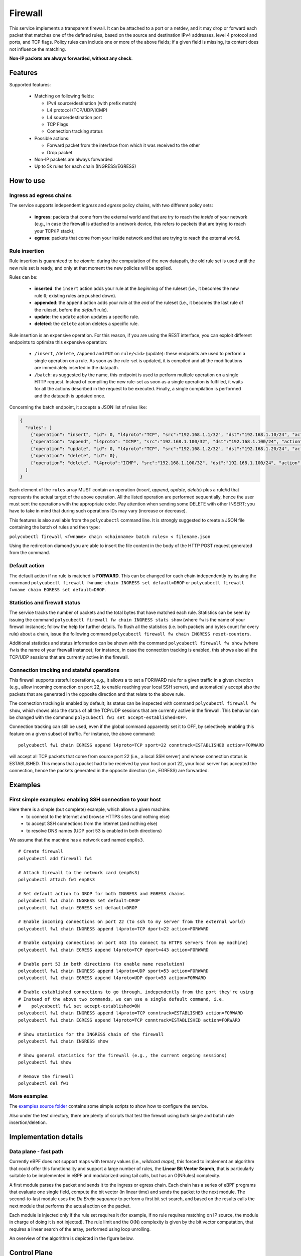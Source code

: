 Firewall
========

This service implements a transparent firewall. It can be attached to a port or a netdev, and it may drop or forward each packet that matches one of the defined rules, based on the source and destination IPv4 addresses, level 4 protocol and ports, and TCP flags.
Policy rules can include one or more of the above fields; if a given field is missing, its content does not influence the matching.

**Non-IP packets are always forwarded, without any check**.


Features
--------

Supported features:

  - Matching on following fields:

    - IPv4 source/destination (with prefix match)
    - L4 protocol (TCP/UDP/ICMP)
    - L4 source/destination port
    - TCP Flags
    - Connection tracking status

  - Possible actions:

    - Forward packet from the interface from which it was received to the other
    - Drop packet

  - Non-IP packets are always forwarded
  - Up to 5k rules for each chain (INGRESS/EGRESS)


How to use
----------

Ingress ad egress chains
^^^^^^^^^^^^^^^^^^^^^^^^

The service supports independent *ingress* and *egress* policy chains, with two different policy sets:

  - **ingress**: packets that come from the external world and that are try to reach the `inside` of your network (e.g., in case the firewall is attached to a network device, this refers to packets that are trying to reach your TCP/IP stack);
  - **egress**: packets that come from your inside network and that are trying to reach the external world.


Rule insertion
^^^^^^^^^^^^^^

Rule insertion is guaranteed to be *atomic*: during the computation of the new datapath, the old rule set is used until the new rule set is ready, and only at that moment the new policies will be applied.

Rules can be:

  - **inserted**: the ``insert`` action adds your rule at the *beginning* of the ruleset (i.e., it becomes the new rule ``0``; existing rules are pushed down).
  - **appended**: the ``append`` action adds your rule at the *end* of the ruleset (i.e., it becomes the last rule of the ruleset, before the *default* rule).
  - **update**: the ``update`` action updates a specific rule.
  - **deleted**: the ``delete`` action deletes a specific rule.

Rule insertion is an expensive operation. For this reason, if you are using the REST interface, you can exploit different endpoints to optimize this expensive operation:

  - ``/insert``, ``/delete``, ``/append`` and ``PUT`` on ``rule/<id>`` (update): these endpoints are used to perform a single operation on a rule. As soon as the rule-set is updated, it is compiled and all the modifications are immediately inserted in the datapath.
  - ``/batch``: as suggested by the name, this endpoint is used to perform multiple operation on a single HTTP request. Instead of compiling the new rule-set as soon as a single operation is fulfilled, it waits for all the actions described in the request to be executed. Finally, a single compilation is performed and the datapath is updated once.

Concerning the batch endpoint, it accepts a JSON list of rules like:

.. code-block:: bash

    {
      "rules": [
        {"operation": "insert", "id": 0, "l4proto":"TCP", "src":"192.168.1.1/32", "dst":"192.168.1.10/24", "action":"drop"},
        {"operation": "append", "l4proto": "ICMP", "src":"192.168.1.100/32", "dst":"192.168.1.100/24", "action":"drop"},
        {"operation": "update", "id": 0, "l4proto":"TCP", "src":"192.168.1.2/32", "dst":"192.168.1.20/24", "action":"forward"},
        {"operation": "delete", "id": 0},
        {"operation": "delete", "l4proto":"ICMP", "src":"192.168.1.100/32", "dst":"192.168.1.100/24", "action":"drop"}
      ]
    }


Each element of the ``rules`` array MUST contain an operation (*insert*, *append*, *update*, *delete*) plus a rule/id that represents the actual target of the above operation.
All the listed operation are performed sequentially, hence the user must sent the operations with the appropriate order.
Pay attention when sending some DELETE with other INSERT; you have to take in mind that during such operations IDs may vary (increase or decrease).

This features is also available from the ``polycubectl`` command line. It is strongly suggested to create a JSON file containing the batch of rules and then type:

``polycubectl firewall <fwname> chain <chainname> batch rules= < filename.json``

Using the redirection diamond you are able to insert the file content in the body of the HTTP POST request generated from the command.

Default action
^^^^^^^^^^^^^^

The default action if no rule is matched is **FORWARD**. This can be changed for each chain independently by issuing the command
``polycubectl firewall fwname chain INGRESS set default=DROP`` or ``polycubectl firewall fwname chain EGRESS set default=DROP``.

Statistics and firewall status
^^^^^^^^^^^^^^^^^^^^^^^^^^^^^^

The service tracks the number of packets and the total bytes that have matched each rule.
Statistics can be seen by issuing the command ``polycubectl firewall fw chain INGRESS stats show`` (where ``fw`` is the name of your firewall instance); follow the help for further details.
To flush all the statistics (i.e. both packets and bytes count for every rule) about a chain, issue the following command ``polycubectl firewall fw chain INGRESS reset-counters``.

Additional statistics and status information can be shown with the command ``polycubectl firewall fw show`` (where ``fw`` is the name of your firewall instance); for instance, in case the connection tracking is enabled, this shows also all the TCP/UDP sessions that are currently active in the firewall.

Connection tracking and stateful operations
^^^^^^^^^^^^^^^^^^^^^^^^^^^^^^^^^^^^^^^^^^^
This firewall supports stateful operations, e.g., it allows a to set a FORWARD rule for a given traffic in a given direction (e.g., allow incoming connection on port 22, to enable reaching your local SSH server), and automatically accept also the packets that are generated in the opposite direction and that relate to the above rule.

The connection tracking is enabled by default; its status can be inspected with command ``polycubectl firewall fw show``, which shows also the status of all the TCP/UDP sessions that are currently active in the firewall.
This behavior can be changed with the command ``polycubectl fw1 set accept-established=OFF``.

Connection tracking can still be used, even if the global command apparently set it to OFF, by selectively enabling this feature on a given subset of traffic.
For instance, the above command:

::

  polycubectl fw1 chain EGRESS append l4proto=TCP sport=22 conntrack=ESTABLISHED action=FORWARD

will accept all TCP packets that come from source port 22 (i.e., a local SSH server) and whose connection status is ESTABLISHED. This means that a packet had to be received by your host on port 22, your local server has accepted the connection, hence the packets generated in the opposite direction (i.e., EGRESS) are forwarded.


Examples
--------

First simple examples: enabling SSH connection to your host
^^^^^^^^^^^^^^^^^^^^^^^^^^^^^^^^^^^^^^^^^^^^^^^^^^^^^^^^^^^
Here there is a simple (but complete) example, which allows a given machine:
  - to connect to the Internet and browse HTTPS sites (and nothing else)
  - to accept SSH connections from the Internet (and nothing else)
  - to resolve DNS names (UDP port 53 is enabled in both directions)
  
We assume that the  machine has a network card named ``enp0s3``.

::

  # Create firewall
  polycubectl add firewall fw1
  
  # Attach firewall to the network card (enp0s3)
  polycubectl attach fw1 enp0s3
  
  # Set default action to DROP for both INGRESS and EGRESS chains
  polycubectl fw1 chain INGRESS set default=DROP
  polycubectl fw1 chain EGRESS set default=DROP
  
  # Enable incoming connections on port 22 (to ssh to my server from the external world)
  polycubectl fw1 chain INGRESS append l4proto=TCP dport=22 action=FORWARD
  
  # Enable outgoing connections on port 443 (to connect to HTTPS servers from my machine)
  polycubectl fw1 chain EGRESS append l4proto=TCP dport=443 action=FORWARD
  
  # Enable port 53 in both directions (to enable name resolution)
  polycubectl fw1 chain INGRESS append l4proto=UDP sport=53 action=FORWARD
  polycubectl fw1 chain EGRESS append l4proto=UDP dport=53 action=FORWARD
  
  # Enable established connections to go through, independently from the port they're using
  # Instead of the above two commands, we can use a single default command, i.e. 
  #    polycubectl fw1 set accept-established=ON
  polycubectl fw1 chain INGRESS append l4proto=TCP conntrack=ESTABLISHED action=FORWARD
  polycubectl fw1 chain EGRESS append l4proto=TCP conntrack=ESTABLISHED action=FORWARD
  
  # Show statistics for the INGRESS chain of the firewall
  polycubectl fw1 chain INGRESS show
    
  # Show general statistics for the firewall (e.g., the current ongoing sessions)
  polycubectl fw1 show
  
  # Remove the firewall
  polycubectl del fw1


More examples
^^^^^^^^^^^^^

The `examples source folder <https://github.com/polycube-network/polycube/tree/master/src/services/pcn-firewall/examples/>`_ contains some simple scripts to show how to configure the service.

Also under the test directory, there are plenty of scripts that test the firewall using both single and batch rule insertion/deletion.


Implementation details
----------------------

Data plane - fast path
^^^^^^^^^^^^^^^^^^^^^^

Currently eBPF does not support maps with ternary values (i.e., *wildcard maps*), this forced to implement an algorithm that could offer this functionality and support a large number of rules, the **Linear Bit Vector Search**, that is particularly suitable to be implemented in eBPF and modularized using tail calls, but has an O(NRules) complexity.

A first module parses the packet and sends it to the ingress or egress chain. Each chain has a series of eBPF programs that evaluate one single field, compute the bit vector (in linear time) and sends the packet to the next module. The second-to-last module uses the *De Bruijn sequence* to perform a first bit set search, and based on the results calls the next module that performs the actual action on the packet.

Each module is injected only if the rule set requires it (for example, if no rule requires matching on IP source, the module in charge of doing it is not injected).
The rule limit and the O(N) complexity is given by the bit vector computation, that requires a linear search of the array, performed using loop unrolling.

An overview of the algorithm is depicted in the figure below.

.. image:: datapath.png
    :align: center


Control Plane
-------------

Code structure
^^^^^^^^^^^^^^

The control plane is in charge of managing each eBPF module. The code has been organized hierarchically to simplify the implementation. The Firewall class acts as a master, it keeps track of all the injected modules. API calls are managed by the ChainRule and Chain classes. Each module is represented in the control plane by a class inheriting from the Program interface, and encapsulates the eBPF module management, offering uniform interfaces to inject or remove the module or interact with its tables. This structure has the advantage of masking a number of MACROS present in the bpf code that are substituted at run-time based on the configuration, for example the number of rules.

Rules computation
^^^^^^^^^^^^^^^^^

The Linear Bit Vector Search requires computing tables of bit vectors, where each table represent a field, each row represents a value for that field and the matched rules in the form of a bit vector (where the Nth bit is 1 if the rule is matched, 0 if not).
Considering the complexity of the operation, the choice was to compute the tables from zero each time a rule is modified.



